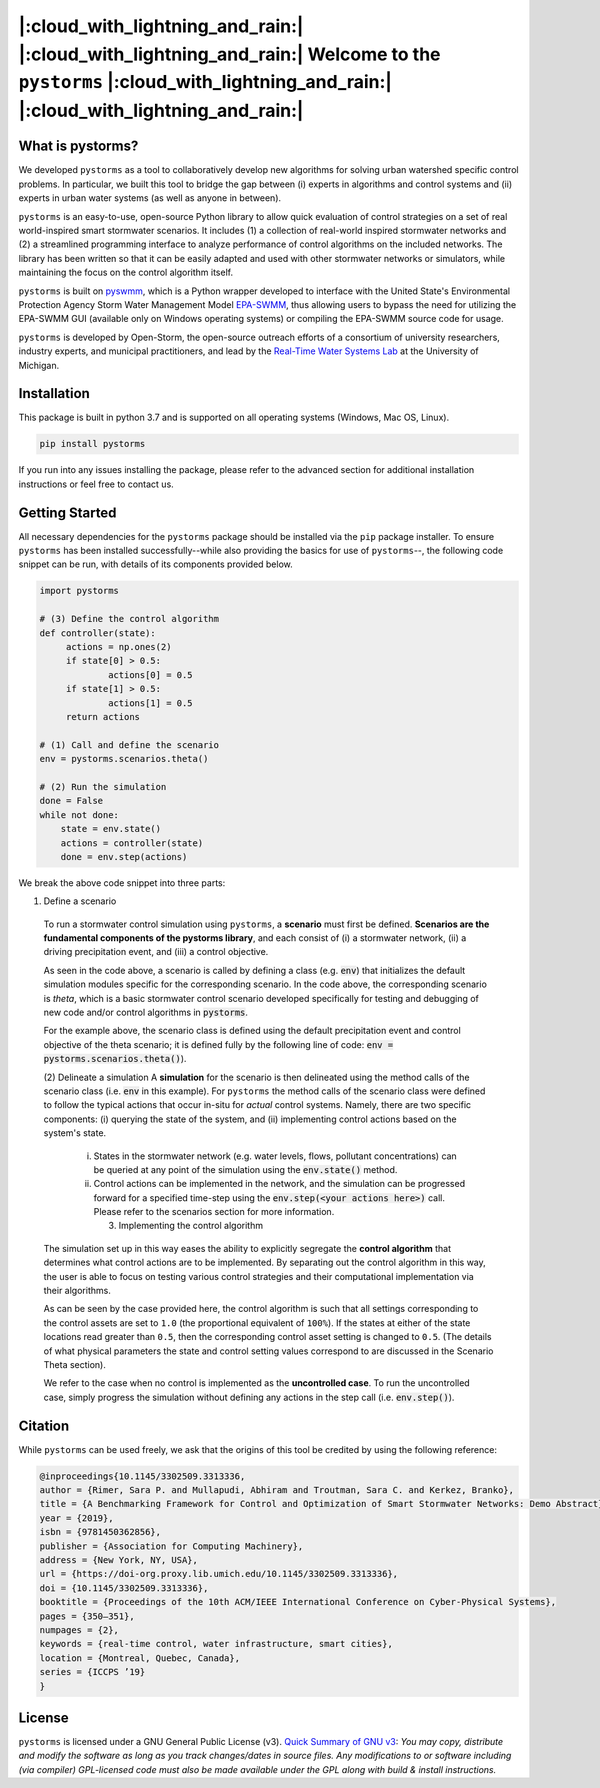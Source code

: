 |:cloud_with_lightning_and_rain:| |:cloud_with_lightning_and_rain:| Welcome to the ``pystorms`` |:cloud_with_lightning_and_rain:| |:cloud_with_lightning_and_rain:|
===================================================================================================================================================================

What is pystorms?
-----------------

We developed ``pystorms`` as a tool to collaboratively develop new algorithms for solving urban watershed specific control problems. In particular, we built this tool to bridge the gap between (i) experts in algorithms and control systems and (ii) experts in urban water systems (as well as anyone in between).

``pystorms`` is an easy-to-use, open-source Python library to allow quick evaluation of control strategies on a set of real world-inspired smart stormwater scenarios. It includes (1) a collection of real-world inspired stormwater networks and (2) a streamlined programming interface to analyze performance of control algorithms on the included networks. The library has been written so that it can be easily adapted and used with other stormwater networks or simulators, while maintaining the focus on the control algorithm itself.

``pystorms`` is built on `pyswmm <https://github.com/OpenWaterAnalytics/pyswmm>`_, which is a Python wrapper developed to interface with the United State's Environmental Protection Agency Storm Water Management Model `EPA-SWMM <https://www.epa.gov/water-research/storm-water-management-model-swmm>`_, thus allowing users to bypass the need for utilizing the EPA-SWMM GUI (available only on Windows operating systems) or compiling the EPA-SWMM source code for usage.

``pystorms`` is developed by Open-Storm, the open-source outreach efforts of a consortium of university researchers, industry experts, and municipal practitioners, and lead by the `Real-Time Water Systems Lab <http://www-personal.umich.edu/~bkerkez/>`_ at the University of Michigan.

Installation
------------

This package is built in python 3.7 and is supported on all operating systems (Windows, Mac OS, Linux).

.. code:: bash

   pip install pystorms

If you run into any issues installing the package, please refer to the advanced section for additional installation instructions or feel free to contact us.

Getting Started
---------------

All necessary dependencies for the ``pystorms`` package should be installed via the ``pip`` package installer. To ensure ``pystorms`` has been installed successfully--while also providing the basics for use of ``pystorms``--, the following code snippet can be run, with details of its components provided below.

.. code:: python

   import pystorms

   # (3) Define the control algorithm
   def controller(state):
        actions = np.ones(2)
        if state[0] > 0.5:
                actions[0] = 0.5
        if state[1] > 0.5:
                actions[1] = 0.5
        return actions

   # (1) Call and define the scenario
   env = pystorms.scenarios.theta()

   # (2) Run the simulation
   done = False
   while not done:
       state = env.state()
       actions = controller(state)
       done = env.step(actions)

We break the above code snippet into three parts:

(1) Define a scenario
  To run a stormwater control simulation using ``pystorms``, a **scenario** must first be defined. **Scenarios are the fundamental components of the pystorms library**, and each consist of (i) a stormwater network, (ii) a driving precipitation event, and (iii) a control objective.

  As seen in the code above, a scenario is called by defining a class (e.g. :code:`env`) that initializes the default simulation modules specific for the corresponding scenario. In the code above, the corresponding scenario is *theta*, which is a basic stormwater control scenario developed specifically for testing and debugging of new code and/or control algorithms in :code:`pystorms`.

  For the example above, the scenario class is defined using the default precipitation event and control objective of the theta scenario; it is defined fully by the following line of code: :code:`env = pystorms.scenarios.theta()`).

  (2) Delineate a simulation
  A **simulation** for the scenario is then delineated using the method calls of the scenario class (i.e. :code:`env` in this example). For ``pystorms`` the method calls of the scenario class were defined to follow the typical actions that occur in-situ for *actual* control systems. Namely, there are two specific components: (i) querying the state of the system, and (ii) implementing control actions based on the system's state.

    i. States in the stormwater network (e.g. water levels, flows, pollutant concentrations) can be queried at any point of the simulation using the :code:`env.state()` method.

    ii. Control actions can be implemented in the network, and the simulation can be progressed forward for a specified time-step using the :code:`env.step(<your actions here>)` call. Please refer to the scenarios section for more information.

        (3) Implementing the control algorithm
  The simulation set up in this way eases the ability to explicitly segregate the **control algorithm** that determines what control actions are to be implemented. By separating out the control algorithm in this way, the user is able to focus on testing various control strategies and their computational implementation via their algorithms.

  As can be seen by the case provided here, the control algorithm is such that all settings corresponding to the control assets are set to ``1.0`` (the proportional equivalent of ``100%``). If the states at either of the state locations read greater than ``0.5``, then the corresponding control asset setting is changed to ``0.5``. (The details of what physical parameters the state and control setting values correspond to are discussed in the Scenario Theta section).

  We refer to the case when no control is implemented as the **uncontrolled case**. To run the uncontrolled case, simply progress the simulation without defining any actions in the step call (i.e. :code:`env.step()`).


Citation
--------
While ``pystorms`` can be used freely, we ask that the origins of this tool be credited by using the following reference:

.. code:: latex

        @inproceedings{10.1145/3302509.3313336,
        author = {Rimer, Sara P. and Mullapudi, Abhiram and Troutman, Sara C. and Kerkez, Branko},
        title = {A Benchmarking Framework for Control and Optimization of Smart Stormwater Networks: Demo Abstract},
        year = {2019},
        isbn = {9781450362856},
        publisher = {Association for Computing Machinery},
        address = {New York, NY, USA},
        url = {https://doi-org.proxy.lib.umich.edu/10.1145/3302509.3313336},
        doi = {10.1145/3302509.3313336},
        booktitle = {Proceedings of the 10th ACM/IEEE International Conference on Cyber-Physical Systems},
        pages = {350–351},
        numpages = {2},
        keywords = {real-time control, water infrastructure, smart cities},
        location = {Montreal, Quebec, Canada},
        series = {ICCPS ’19}
        }

License
-------
``pystorms`` is licensed under a GNU General Public License (v3).  `Quick Summary of GNU v3 <https://tldrlegal.com/license/gnu-general-public-license-v3-(gpl-3)>`_: *You may copy, distribute and modify the software as long as you track changes/dates in source files. Any modifications to or software including (via compiler) GPL-licensed code must also be made available under the GPL along with build & install instructions.*
